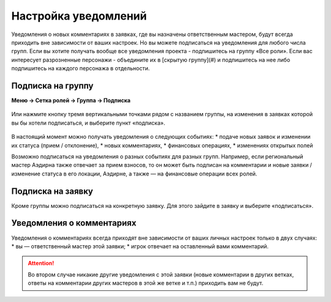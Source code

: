 Настройка уведомлений
======================
Уведомления о новых комментариях в заявках, где вы назначены ответственным мастером, будут всегда приходить вне зависимости от ваших настроек. Но вы можете подписаться на уведомления для любого числа групп. 
Если вы хотите получать вообще все уведомления проекта - подпишитесь на группу «Все роли».
Если вас интересует разрозненные персонажи - объедините их в [скрытую группу](#) и подпишитесь на нее либо подпишитесь на каждого персонажа в отдельности.

Подписка на группу
-------------------
**Меню → Сетка ролей → Группа → Подписка**

.. figure:: group-notification.png
       :scale: 100 %
       :align: center
       :alt: Настройка уведомлений

Или нажмите кнопку тремя вертикальными точками рядом с названием группы, на изменения в заявках которой вы бы хотели подписаться, и выберите пункт «подписка».

.. figure:: group-notification2.png
       :scale: 100 %
       :align: center
       :alt: Настройка уведомлений

В настоящий момент можно получать уведомления о следующих событиях:
* подаче новых заявок и изменении их статуса (прием / отклонение),
* новых комментариях,
* финансовых операциях,
* изменениях открытых полей

Возможно подписаться на уведомления о разных событиях для разных групп. Например, если региональный мастер Аэдирна также отвечает за прием взносов, то он может быть подписан на комментарии и новые заявки / изменение статуса в его локации, Аэдирне, а также — на финансовые операции всех ролей.  

Подписка на заявку
-------------------
Кроме группы можно подписаться на конкретную заявку. 
Для этого зайдите в заявку и выберите «подписаться». 

.. figure:: notification-claim.png
       :scale: 100 %
       :align: center
       :alt: Подписка на заявку

Уведомления о комментариях
---------------------------
Уведомления о комментариях всегда приходят вне зависимости от ваших личных настроек только в двух случаях:
* вы — ответственный мастер этой заявки;
* игрок отвечает на оставленный вами комментарий.

.. attention:: Во втором случае никакие другие уведомления с этой заявки (новые комментарии в других ветках, ответы на комментарии других мастеров в этой же ветке и т.п.) приходить вам не будут.
